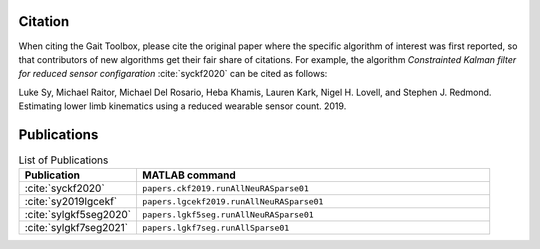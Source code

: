 Citation
============

When citing the Gait Toolbox, please cite the original paper where the specific algorithm of interest was first reported, so that contributors of new algorithms get their fair share of citations. For example, the algorithm *Constrainted Kalman filter for reduced sensor configaration* :cite:`syckf2020` can be cited as follows:

Luke Sy, Michael Raitor, Michael Del Rosario, Heba Khamis, Lauren Kark, Nigel H. Lovell, and Stephen J. Redmond. Estimating lower limb kinematics using a reduced wearable sensor count. 2019.


Publications
=============

.. list-table:: List of Publications
   :widths: 25 75
   :header-rows: 1

   * - Publication
     - MATLAB command
   * - :cite:`syckf2020` 
     - ``papers.ckf2019.runAllNeuRASparse01``
   * - :cite:`sy2019lgcekf`
     - ``papers.lgcekf2019.runAllNeuRASparse01``
   * - :cite:`sylgkf5seg2020`
     - ``papers.lgkf5seg.runAllNeuRASparse01``
   * - :cite:`sylgkf7seg2021`
     - ``papers.lgkf7seg.runAllSparse01``

.. bibliography:: refs.bib
   :style: unsrt
